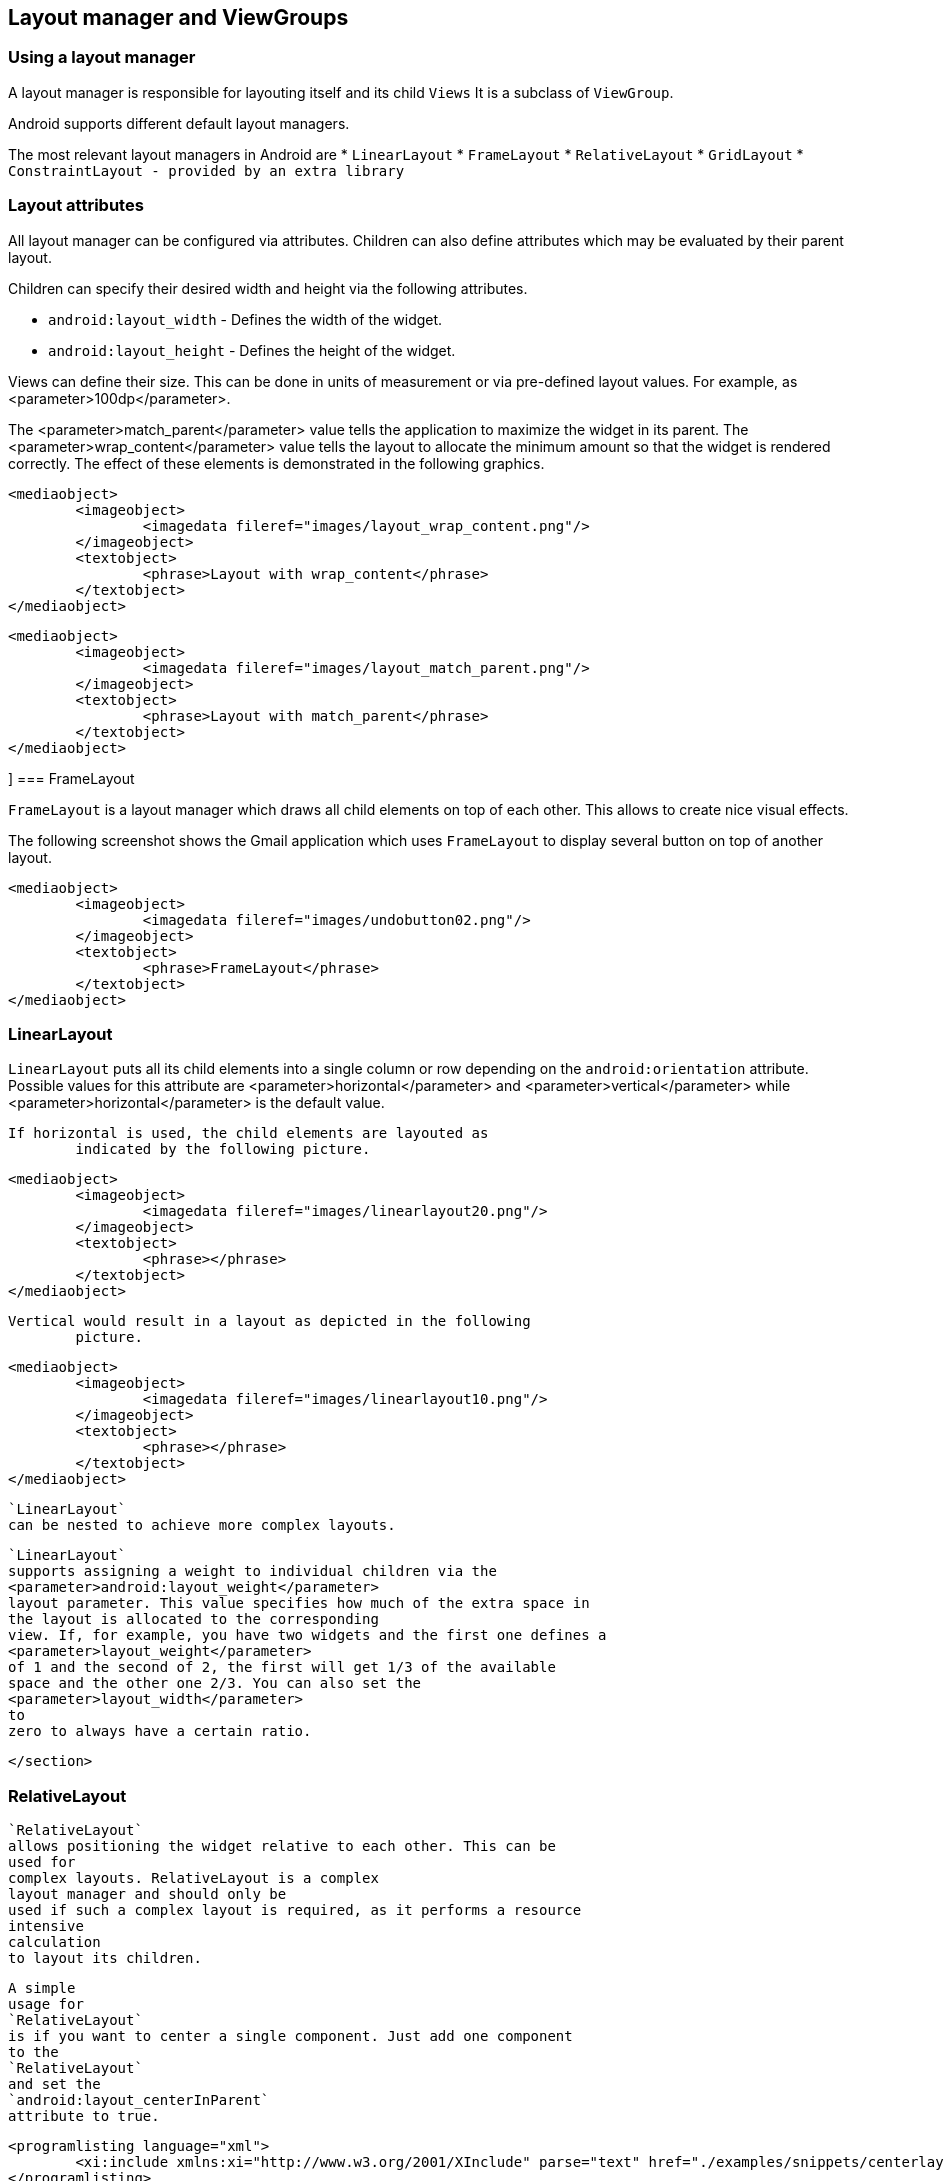 == Layout manager and ViewGroups

[[layoutmanager_overview]]
=== Using a layout manager
		
A layout manager is responsible for layouting itself and its child `Views`
It is a subclass of `ViewGroup`.

Android supports different default layout managers.
		
The most relevant layout managers in Android are
* `LinearLayout`
* `FrameLayout`
* `RelativeLayout`
* `GridLayout`
* `ConstraintLayout - provided by an extra library`

[[layoutmanager_attributes]]
=== Layout attributes
		
All layout manager can be configured via attributes. 
Children can also define attributes which may be evaluated by their parent layout.
		
Children can specify their desired width and height via the following attributes.

* `android:layout_width` - Defines the width of the widget.
* `android:layout_height` - Defines the height of the widget.
		
		
Views can define their size. 
This can be done in units of measurement or via pre-defined layout values.
For example, as <parameter>100dp</parameter>. 
		
The <parameter>match_parent</parameter> value tells the application to maximize the widget in its parent. 
The <parameter>wrap_content</parameter> value tells the layout to allocate the minimum amount so that the widget is rendered correctly. 
The effect of these elements is demonstrated in the following graphics.
		
			<mediaobject>
				<imageobject>
					<imagedata fileref="images/layout_wrap_content.png"/>
				</imageobject>
				<textobject>
					<phrase>Layout with wrap_content</phrase>
				</textobject>
			</mediaobject>
		
		
			<mediaobject>
				<imageobject>
					<imagedata fileref="images/layout_match_parent.png"/>
				</imageobject>
				<textobject>
					<phrase>Layout with match_parent</phrase>
				</textobject>
			</mediaobject>
		



[[layoutmanager_framelayout]]]
=== FrameLayout
		
`FrameLayout` is a layout manager which draws all child elements on top of each other. 
This allows to create nice visual effects.
		
The following screenshot shows the Gmail application which uses `FrameLayout` to display several button on top of another layout.
		
		
			<mediaobject>
				<imageobject>
					<imagedata fileref="images/undobutton02.png"/>
				</imageobject>
				<textobject>
					<phrase>FrameLayout</phrase>
				</textobject>
			</mediaobject>
		

[[layoutmanager_linearlayout]]
=== LinearLayout
		
`LinearLayout` puts all its child elements into a single column or row depending on the `android:orientation` attribute. 
Possible values for this attribute are
			<parameter>horizontal</parameter>
			and
			<parameter>vertical</parameter>
			while
			<parameter>horizontal</parameter>
			is the default value.
		

		If horizontal is used, the child elements are layouted as
			indicated by the following picture.
		

		
			<mediaobject>
				<imageobject>
					<imagedata fileref="images/linearlayout20.png"/>
				</imageobject>
				<textobject>
					<phrase></phrase>
				</textobject>
			</mediaobject>
		
		Vertical would result in a layout as depicted in the following
			picture.
		
		
			<mediaobject>
				<imageobject>
					<imagedata fileref="images/linearlayout10.png"/>
				</imageobject>
				<textobject>
					<phrase></phrase>
				</textobject>
			</mediaobject>
		
		
			`LinearLayout`
			can be nested to achieve more complex layouts.
		
		
			`LinearLayout`
			supports assigning a weight to individual children via the
			<parameter>android:layout_weight</parameter>
			layout parameter. This value specifies how much of the extra space in
			the layout is allocated to the corresponding
			view. If, for example, you have two widgets and the first one defines a
			<parameter>layout_weight</parameter>
			of 1 and the second of 2, the first will get 1/3 of the available
			space and the other one 2/3. You can also set the
			<parameter>layout_width</parameter>
			to
			zero to always have a certain ratio.
		
	</section>
[[layoutmanager_relativelayout]]
=== RelativeLayout
		
			`RelativeLayout`
			allows positioning the widget relative to each other. This can be
			used for
			complex layouts. RelativeLayout is a complex
			layout manager and should only be
			used if such a complex layout is required, as it performs a resource
			intensive
			calculation
			to layout its children.
		
		
			A simple
			usage for
			`RelativeLayout`
			is if you want to center a single component. Just add one component
			to the
			`RelativeLayout`
			and set the
			`android:layout_centerInParent`
			attribute to true.
		
		
			<programlisting language="xml">
				<xi:include xmlns:xi="http://www.w3.org/2001/XInclude" parse="text" href="./examples/snippets/centerlayout.txt" />
			</programlisting>
		

[[gridlayout_overview]]
=== GridLayout
		
			`GridLayout`
			was introduced with Android 4.0. This layout allows you to organize a
			view into a Grid. GridLayout
			separates its
			drawing area into: rows,
			columns, and cells.
		
		
			You can specify how many columns you want to define for each
			`View`
			,
			in which row and column it should be placed as well as how many
			columns and
			rows it should use. If not specified,
			`GridLayout`
			uses defaults, e.g., one column, one row and the position of
			a view
			depends on the order of the declaration.
		

		
			The following layout file defines a layout using
			`GridLayout`
			.
		
		
			<programlisting language="xml">
				<xi:include xmlns:xi="http://www.w3.org/2001/XInclude" parse="text" href="./examples/gridlayout/main.xml" />
			</programlisting>
		
		This creates a user interface similar to the following
			screenshot.


		
		
			<mediaobject>
				<imageobject>
					<imagedata fileref="images/gridlayout.png"/>
				</imageobject>
				<textobject>
					<phrase>GridLayout Activity result</phrase>
				</textobject>
			</mediaobject>
		
	</section>
[[gridlayout_scrollview]]
=== ScrollView
		
The `ScrollView` or the `HorizontalScrollView` class is not a layout manager.
It is useful to make views available, even if they do not fit onto the screen.
A scroll view can contain one view, e.g., a layout manager containing more views.
If the child view is too large, scroll view allows scrolling the content.
		
		
			<mediaobject>
				<imageobject>
					<imagedata fileref="images/layout_scrollview10.png"/>
				</imageobject>
				<textobject>
					<phrase>Scroll view</phrase>
				</textobject>
			</mediaobject>
		

		
			The following code shows an example layout file which uses a
			`ScrollView`
			.
		
		
			<programlisting language="xml">
				<xi:include xmlns:xi="http://www.w3.org/2001/XInclude" parse="text" href="./examples/scrollview/simple.xml" />
			</programlisting>
		

		
			The
			<parameter>android:fillViewport="true"</parameter>
			attribute ensures that the
			scrollview is set to the full screen even
			if the elements are smaller
			than one
			screen.
		
